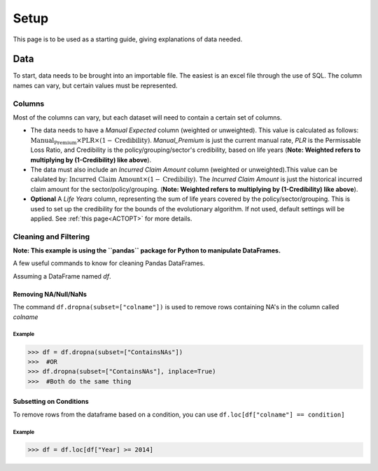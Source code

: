 .. _Setup:

#####
Setup
#####

This page is to be used as a starting guide, giving explanations of data needed.

****
Data
****

To start, data needs to be brought into an importable file. The easiest is an excel file through the use of SQL. The column names can vary,
but certain values must be represented.

Columns
=======

Most of the columns can vary, but each dataset will need to contain a certain set of columns.

* The data needs to have a `Manual Expected` column (weighted or unweighted). This value is calculated as follows: :math:`\text{Manual_Premium} \times \text{PLR} \times (1-\text{Credibility})`. `Manual_Premium` is just the current manual rate, `PLR` is the Permissable Loss Ratio, and Credibility is the policy/grouping/sector's credibility, based on life years (**Note: Weighted refers to multiplying by (1-Credibility) like above**).

* The data must also include an `Incurred Claim Amount` column (weighted or unweighted).This value can be calulated by: :math:`\text{Incurred Claim Amount}\times(1-\text{Credibiliy})`.  The `Incurred Claim Amount` is just the historical incurred claim amount for the sector/policy/grouping. (**Note: Weighted refers to multiplying by (1-Credibility) like above**).

* **Optional** A `Life Years` column, representing the sum of life years covered by the policy/sector/grouping. This is used to set up the credibility for the bounds of the evolutionary algorithm. If not used, default settings will be applied. See :ref:`this page<ACTOPT>` for more details.


Cleaning and Filtering
======================

**Note: This example is using the ``pandas`` package for Python to manipulate DataFrames.**

A few useful commands to know for cleaning Pandas DataFrames.

Assuming a DataFrame named `df`.

Removing NA/Null/NaNs
---------------------

The command ``df.dropna(subset=["colname"])`` is used to remove rows containing NA's in the column called `colname`


Example
"""""""

.. code-block:: python

       >>> df = df.dropna(subset=["ContainsNAs"])
       >>>  #OR
       >>> df.dropna(subset=["ContainsNAs"], inplace=True)
       >>>  #Both do the same thing
       
    
Subsetting on Conditions
------------------------

To remove rows from the dataframe based on a condition, you can use ``df.loc[df["colname"] == condition]``

Example
"""""""

.. code-block:: python

       >>> df = df.loc[df["Year] >= 2014]




